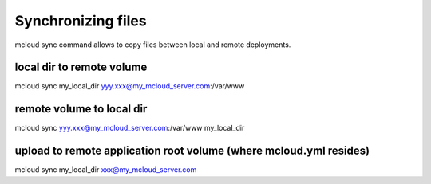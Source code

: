 
======================
Synchronizing files
======================

mcloud sync command allows to copy files between local and remote deployments.


local dir to remote volume
------------------------------

mcloud sync my_local_dir yyy.xxx@my_mcloud_server.com:/var/www


remote volume to local dir
-------------------------------

mcloud sync yyy.xxx@my_mcloud_server.com:/var/www my_local_dir

upload to remote application root volume (where mcloud.yml resides)
----------------------------------------------------------------------

mcloud sync my_local_dir xxx@my_mcloud_server.com


